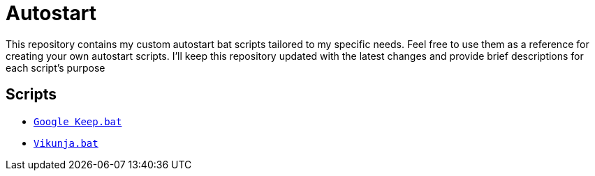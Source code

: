 # Autostart
This repository contains my custom autostart bat scripts tailored to my specific needs. Feel free to use them as a reference for creating your own autostart scripts. I'll keep this repository updated with the latest changes and provide brief descriptions for each script's purpose

## Scripts

:relfileprefix: Google Keep/
* xref:googlekeep.adoc[`Google Keep.bat`]

:relfileprefix: Vikunja/
* xref:vikunja.adoc[`Vikunja.bat`]